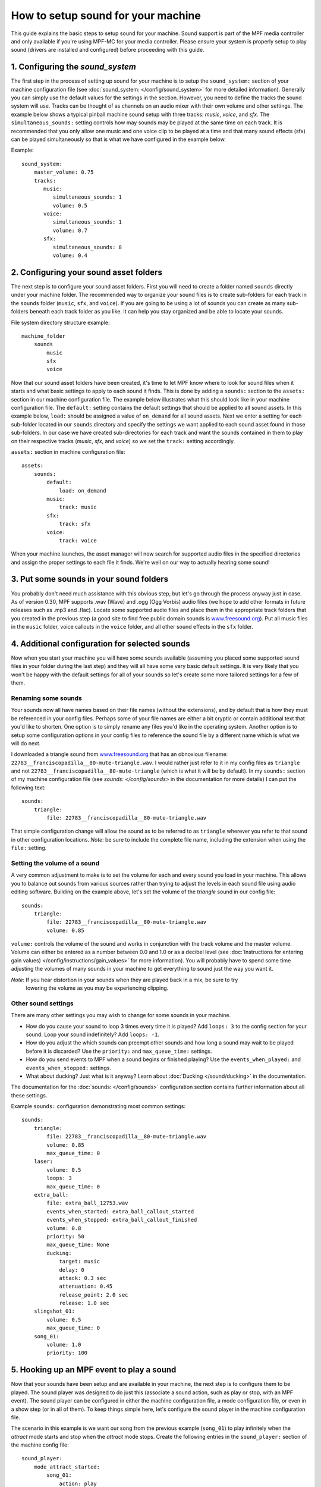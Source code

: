 How to setup sound for your machine
===================================

This guide explains the basic steps to setup sound for your machine. Sound support is part of the
MPF media controller and only available if you're using MPF-MC for your media controller.  Please
ensure your system is properly setup to play sound (drivers are installed and configured) before
proceeding with this guide.

1. Configuring the `sound_system`
---------------------------------

The first step in the process of setting up sound for your machine is to setup the
``sound_system:`` section of your machine configuration file (see
:doc:`sound_system: </config/sound_system>` for more detailed information).  Generally you can
simply use the default values for the settings in the section.  However, you need to define the
tracks the sound system will use.  Tracks can be thought of as channels on an audio mixer with
their own volume and other settings.  The example below shows a typical pinball machine sound
setup with three tracks: *music*, *voice*, and *sfx*.  The ``simultaneous_sounds:`` setting controls
how may sounds may be played at the same time on each track.  It is recommended that you only
allow one music and one voice clip to be played at a time and that many sound effects (sfx) can
be played simultaneously so that is what we have configured in the example below.

Example:

::

    sound_system:
        master_volume: 0.75
        tracks:
           music:
              simultaneous_sounds: 1
              volume: 0.5
           voice:
              simultaneous_sounds: 1
              volume: 0.7
           sfx:
              simultaneous_sounds: 8
              volume: 0.4



2. Configuring your sound asset folders
---------------------------------------

The next step is to configure your sound asset folders.  First you will need to create a folder
named ``sounds`` directly under your machine folder.  The recommended way to organize your sound
files is to create sub-folders for each track in the ``sounds`` folder (``music``, ``sfx``, and
``voice``). If you are going to be using a lot of sounds you can create as many sub-folders
beneath each track folder as you like. It can help you stay organized and be able to locate your
sounds.

File system directory structure example:

::

    machine_folder
        sounds
            music
            sfx
            voice

Now that our sound asset folders have been created, it's time to let MPF know where to look for
sound files when it starts and what basic settings to apply to each sound it finds.  This is done
by adding a ``sounds:`` section to the ``assets:`` section in our machine configuration file. The
example below illustrates what this should look like in your machine configuration file.  The
``default:`` setting contains the default settings that should be applied to all sound assets.
In this example below, ``load:`` should be assigned a value of ``on_demand`` for all sound assets.
Next we enter a setting for each sub-folder located in our ``sounds`` directory and specify the
settings we want applied to each sound asset found in those sub-folders.  In our case we have
created sub-directories for each track and want the sounds contained in them to play on their
respective tracks (*music*, *sfx*, and *voice*) so we set the ``track:`` setting accordingly.

``assets:`` section in machine configuration file:

::

    assets:
        sounds:
            default:
                load: on_demand
            music:
                track: music
            sfx:
                track: sfx
            voice:
                track: voice

When your machine launches, the asset manager will now search for supported audio files in the
specified directories and assign the proper settings to each file it finds.  We're well on our
way to actually hearing some sound!

3. Put some sounds in your sound folders
----------------------------------------

You probably don't need much assistance with this obvious step, but let's go through the process
anyway just in case.  As of version 0.30, MPF supports .wav (Wave) and .ogg (Ogg Vorbis) audio
files (we hope to add other formats in future releases such as .mp3 and .flac).  Locate some
supported audio files and place them in the appropriate track folders that you created in the
previous step (a good site to find free public domain sounds is
`www.freesound.org <http://www.freesound.org/>`_). Put all music files in the ``music`` folder,
voice callouts in the ``voice`` folder, and all other sound effects in the ``sfx`` folder.

4. Additional configuration for selected sounds
-----------------------------------------------

Now when you start your machine you will have some sounds available (assuming you placed some
supported sound files in your folder during the last step) and they will all have some very basic
default settings.  It is very likely that you won't be happy with the default settings for all of
your sounds so let's create some more tailored settings for a few of them.

Renaming some sounds
~~~~~~~~~~~~~~~~~~~~

Your sounds now all have names based on their file names (without the extensions), and by default
that is how they must be referenced in your config files.  Perhaps some of your file names are
either a bit cryptic or contain additional text that you'd like to shorten.  One option is to
simply rename any files you'd like in the operating system.  Another option is to setup some
configuration options in your config files to reference the sound file by a different name which
is what we will do next.

I downloaded a triangle sound from `www.freesound.org <http://www.freesound.org/>`_ that has an
obnoxious filename: ``22783__franciscopadilla__80-mute-triangle.wav``.  I would rather just refer
to it in my config files as ``triangle`` and not ``22783__franciscopadilla__80-mute-triangle``
(which is what it will be by default).  In my ``sounds:`` section of my machine configuration file
(see `sounds: </config/sounds>` in the documentation for more details) I can put the following
text:

::

    sounds:
        triangle:
            file: 22783__franciscopadilla__80-mute-triangle.wav


That simple configuration change will allow the sound as to be referred to as ``triangle`` wherever
you refer to that sound in other configuration locations. *Note*: be sure to include the complete
file name, including the extension when using the ``file:`` setting.

Setting the volume of a sound
~~~~~~~~~~~~~~~~~~~~~~~~~~~~~

A very common adjustment to make is to set the volume for each and every sound you load in your
machine.  This allows you to balance out sounds from various sources rather than trying to adjust
the levels in each sound file using audio editing software.  Building on the example above, let's
set the volume of the *triangle* sound in our config file:

::

    sounds:
        triangle:
            file: 22783__franciscopadilla__80-mute-triangle.wav
            volume: 0.85


``volume:`` controls the volume of the sound and works in conjunction with the track volume and the
master volume.  Volume can either be entered as a number between 0.0 and 1.0 or as a decibel level
(see :doc:`Instructions for entering gain values) </config/instructions/gain_values>` for more
information).  You will probably have to spend some time adjusting the volumes of many sounds in
your machine to get everything to sound just the way you want it.

*Note*: If you hear distortion in your sounds when they are played back in a mix, be sure to try
 lowering the volume as you may be experiencing clipping.

Other sound settings
~~~~~~~~~~~~~~~~~~~~

There are many other settings you may wish to change for some sounds in your machine.

+ How do you cause your sound to loop 3 times every time it is played?  Add ``loops: 3`` to the
  config section for your sound. Loop your sound indefinitely? Add ``loops: -1``.
+ How do you adjust the which sounds can preempt other sounds and how long a sound may wait to be
  played before it is discarded?  Use the ``priority:`` and ``max_queue_time:`` settings.
+ How do you send events to MPF when a sound begins or finished playing?  Use the
  ``events_when_played:`` and ``events_when_stopped:`` settings.
+ What about ducking? Just what is it anyway?  Learn about :doc:`Ducking </sound/ducking>` in the
  documentation.

The documentation for the :doc:`sounds: </config/sounds>` configuration section contains further
information about all these settings.

Example ``sounds:`` configuration demonstrating most common settings:

::

    sounds:
        triangle:
            file: 22783__franciscopadilla__80-mute-triangle.wav
            volume: 0.85
            max_queue_time: 0
        laser:
            volume: 0.5
            loops: 3
            max_queue_time: 0
        extra_ball:
            file: extra_ball_12753.wav
            events_when_started: extra_ball_callout_started
            events_when_stopped: extra_ball_callout_finished
            volume: 0.8
            priority: 50
            max_queue_time: None
            ducking:
                target: music
                delay: 0
                attack: 0.3 sec
                attenuation: 0.45
                release_point: 2.0 sec
                release: 1.0 sec
        slingshot_01:
            volume: 0.5
            max_queue_time: 0
        song_01:
            volume: 1.0
            priority: 100


5. Hooking up an MPF event to play a sound
------------------------------------------

Now that your sounds have been setup and are available in your machine, the next step is to
configure them to be played.  The sound player was designed to do just this (associate a sound
action, such as play or stop, with an MPF event).  The sound player can be configured in either
the machine configuration file, a mode configuration file, or even in a show step (or in all of
them).  To keep things simple here, let's configure the sound player in the machine configuration
file.

The scenario in this example is we want our song from the previous example (``song_01``) to play
infinitely when the *attract* mode starts and stop when the *attract* mode stops.  Create the
following entries in the ``sound_player:`` section of the machine config file:

::

    sound_player:
        mode_attract_started:
            song_01:
                action: play
                loops: -1
        mode_attract_stopped:
            song_01:
                action: stop


That's it.  The ``song_01`` sound will be played on the music track whenever *attract* mode is
started and will stop whenever *attract* mode is stopped.  The ``mode_attract_started``
section refers to a standard MPF event that is sent whenever a mode named *attract* is started
and ``mode_attract_stopped`` is a standard MPF event that is sent whenever a mode named *attract*
is stopped.  For more information, see the :doc:`sound_player: </config_players/sound_player>`
documentation.

Finished
--------

Congratulations!  You have completed your the basic sound system setup and should have some simple
audio playing in your machine.

References
----------

+ :doc:`Sound & Audio </sound/index>`
+ :doc:`Ducking </sound/ducking>`
+ :doc:`sound_system: </config/sound_system>`
+ :doc:`sounds: </config/sounds>`
+ :doc:`sound_player: </config_players/sound_player>`
+ :doc:`Instructions for entering gain values </config/instructions/gain_values>`

